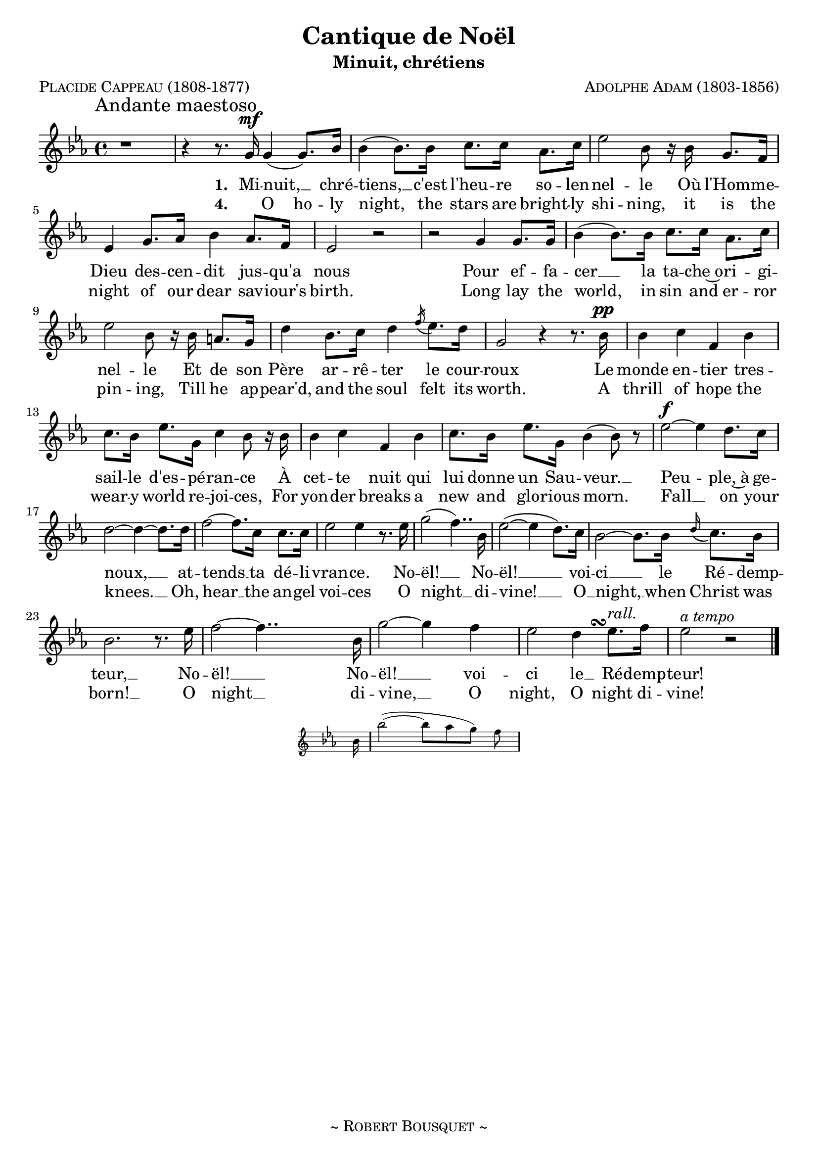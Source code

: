 \version "2.18.1"

\header {
  title     = \markup { "Cantique de Noël"}
  subtitle  = \markup { "Minuit, chrétiens"}
  composer  = \markup { \smallCaps "Adolphe Adam (1803-1856)" }
  poet      = \markup { \smallCaps "Placide Cappeau (1808-1877)"}
  tagline   = \markup { \smallCaps "~ Robert Bousquet ~"}
}

melody = \relative c'' {
  \clef treble
  \key ees \major
  \time 4/4
  \autoBeamOn

  \once \override Score.RehearsalMark #'break-align-symbols = #'(time-signature)
  \once \override Score.RehearsalMark #'self-alignment-X = #LEFT
  \mark "Andante maestoso"


  r1
  \set melismaBusyProperties = #'()
  r4 r8. g16\mf g4( g8.) bes16
  \unset melismaBusyProperties
  bes4( bes8.) bes16 c8. c16 aes8. c16
  ees2 bes8 r16 bes g8. f16
  ees4 g8. aes16 bes4 aes8. f16
  ees2 r
  r g4 g8. g16
  bes4( bes8.) bes16 c8. c16 aes8. c16
  ees2 bes8 r16 bes16 a8. g16
  d'4 bes8. c16 d4 \acciaccatura f16 ees8. d16
  g,2 r4 r8. bes16\pp
  bes4 c f, bes
  c8. bes16 ees8. g,16 c4 bes8 r16 bes
  bes4 c f, bes
  c8. bes16 ees8. g,16 bes4( bes8) r

  ees2~\f ees4 d8. c16
  d2~ d4~ d8. d16
  f2~ f8. c16 c8. c16
  ees2 ees4 r8. ees16
  \set melismaBusyProperties = #'()
  g2( f4..) bes,16
  \unset melismaBusyProperties
  ees2(~ ees4 d8.) c16
  bes2~ bes8. bes16 \appoggiatura d16 c8. bes16
  bes2. r8. ees16
  f2~f4..
  <<
   { bes,16 g'2~ g4 f }
   \new Staff \with {
      \remove "Time_signature_engraver"
      fontSize = #-3
      \override StaffSymbol.staff-space = #(magstep -3)
      \override StaffSymbol.thickness = #(magstep -3)
    }
   {
     \key ees \major
     bes,16 bes'2~( bes8[ aes g]) f
   }
  >>

  ees2
  << { d4 ees8.^\markup { \italic "rall." } } { s8. s\turn  } >>
  f16
  ees2^\markup { \italic "a tempo" } r2
  \bar "|."
}

VerseOne = \lyricmode {
  \set stanza = #"1. "
  Mi -- nuit, __ _ chré --
  tiens, __ c'est l'heu -- re so -- len --
  nel -- le Où l'Hom -- me --
  Dieu des -- cen -- dit jus -- qu'a
  nous
  Pour ef -- fa --
  cer __ la ta -- che~o -- ri -- gi --
  nel -- le Et de son
  Père ar -- rê -- ter le cour --
  roux
  Le monde en -- tier tres --
  sail -- le d'es -- pé -- ran -- ce À
  cet -- te nuit qui
  lui donne un Sau -- veur. __
  Peu -- ple,~à ge --
  noux, __ at --
  tends __ ta dé -- li --
  vran -- ce. No --
  ël! __ _ No --
  ël! __  voi --
  ci __ le Ré -- demp --
  teur, __ No --
  ël! __ No --
  ël! __ voi --
  ci le __ Ré -- demp --
  teur!
}

VerseTwo= \lyricmode {
  \set stanza = #"2. "
  De no -- _ tre
  foi, __ que la lu -- miè -- re~ar
  den -- te Nous gui -- de --
  tous au bar -- ceau de l'En
  fant,
  Comme au -- tre --
  fois, une é -- toi -- le
  bril -- lan -- te Y con -- dui --
  sit les chef de l'O -- ri -- ent. Le
  Roi des Rois naît
  dans une hum -- ble
  crè che; Puis --
  sants du jour fier de vo -- tre gran -- deur,
  À __ votre or --
  gueil __ c'est
  de __ là qu'un Dieu prê -- che.
}

VerseThree= \lyricmode {
  \set stanza = #"3. "
  Le Ré -- _ demp --
  teur a bri -- sé toute en --
  tra -- ve, La Terre est --
  libre et le Ciel est ou --
  vert.
  Il voit un
  frère où n'é -- tait qu'un es --
  cla -- ve, L'a -- mour u --
  nit ceux qu'en -- chaî -- nait le
  fer. Qui
  lui di -- ra no --
  tre re -- con -- nais -- san -- ce, C'est
  pour nous tous qu'il
  naît, qu'il souffre et meurt. __
  Peu -- ple, de --
  bout!
  Chan -- te __ ta dé -- li --
  vran -- ce.
}

VerseFour= \lyricmode {
  \set stanza = #"4. "
  _ O ho -- ly
  night, the stars are bright -- ly
  shi -- ning, it is the
  night of our dear sav -- iour's
  birth. Long lay the
  world, in sin and er -- ror
  pin -- ing, Till he ap --
  pear'd, and the soul felt its
  worth. A
  thrill of hope the
  wear -- y world re -- joi -- ces, For
  yon -- der breaks a
  new and glo -- rious morn.
  Fall __ on your
  knees. __  Oh,
  hear __ the an -- gel
  voi -- ces O
  night __  _ di --
  vine! __ O __
  night, __ when Christ was
  born! __ O
  night __ di --
  vine, __ O
  night, O night di --
  vine!
}

VerseFive= \lyricmode {
  \set stanza = #"5. "
  _ Led by the
  light, of faith ser -- ene -- ly
  beam -- ing, With glow -- ing
  hearts by His cra -- dle we
  stand.
  O' -- er the
  world a star is sweet -- ly
  gleam -- ing, Now come the
  wisemen from the O -- ri -- ent
  land. The
  King of kings lay
  thu -- s low -- ly man -- ger; In
  all our trials born
  to be ou -- r friends.
  He knows our need, our
  week -- ness is no
  stran -- ger, Be --
  hold __ _ your King! __ Be --
  fore him low -- ly bend! Be --
  hold __ your King! Be --
  fore him low -- ly
  bend!
}


VerseSix= \lyricmode {
  \set stanza = #"6. "
  _ Tru -- ly He
  taught us to love one an --
  oth -- er, His law is
  love and His gos -- pel is peace.
  Chains he shall
  break, for the slave is our
  bro -- ther. And in his
  name all opp -- res -- sion shall
  cease. Sweet
  hymns of joy in
  grate -- ful cho -- rus raise we, With
  all our hearts we
  praise His ho -- ly name.
  Christ is the Lord! Then
  ev -- er, ev -- er
  praise we, His
  pow -- er and
  glo -- ry ev -- er more
  pro -- claim! His
  power and
  glo -- ry ev -- er more pro --
  claim!
}

\score {
  <<
    \new Voice = "mel" { \melody }
    \new Lyrics \lyricsto mel \VerseOne
    %{ \new Lyrics \lyricsto mel \VerseTwo %}
    %{ \new Lyrics \lyricsto mel \VerseThree %}
    \new Lyrics \lyricsto mel \VerseFour
    %{ \new Lyrics \lyricsto mel \VerseFive %}
    %{ \new Lyrics \lyricsto mel \VerseSix %}
  >>
  \layout {
    indent = 0
    \context {
      \Score
      \override DynamicText.direction = #UP
      \override DynamicLineSpanner.direction = #UP
    }
  }
  \midi { }
}
